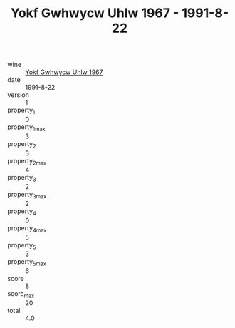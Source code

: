 :PROPERTIES:
:ID:                     5f06e736-1fc6-411d-a65c-ce22351c08b9
:END:
#+TITLE: Yokf Gwhwycw Uhlw 1967 - 1991-8-22

- wine :: [[id:8093f966-b685-4bb3-95fa-ae783e64e2fd][Yokf Gwhwycw Uhlw 1967]]
- date :: 1991-8-22
- version :: 1
- property_1 :: 0
- property_1_max :: 3
- property_2 :: 3
- property_2_max :: 4
- property_3 :: 2
- property_3_max :: 2
- property_4 :: 0
- property_4_max :: 5
- property_5 :: 3
- property_5_max :: 6
- score :: 8
- score_max :: 20
- total :: 4.0


